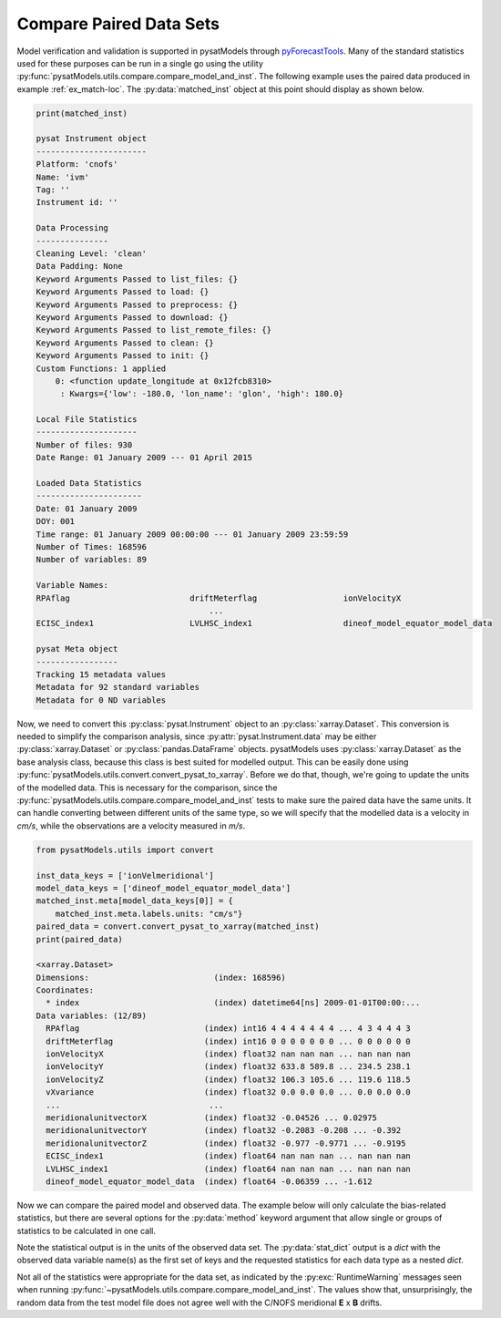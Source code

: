 .. _ex_compare:

Compare Paired Data Sets
========================

Model verification and validation is supported in pysatModels through
`pyForecastTools <https://github.com/drsteve/PyForecastTools>`_. Many of the
standard statistics used for these purposes can be run in a single go using
the utility :py:func:`pysatModels.utils.compare.compare_model_and_inst`. The
following example uses the paired data produced in example :ref:`ex_match-loc`.
The :py:data:`matched_inst` object at this point should display as shown below.

.. code:: python

	  print(matched_inst)

	  pysat Instrument object
	  -----------------------
	  Platform: 'cnofs'
	  Name: 'ivm'
	  Tag: ''
	  Instrument id: ''

	  Data Processing
	  ---------------
	  Cleaning Level: 'clean'
	  Data Padding: None
	  Keyword Arguments Passed to list_files: {}
	  Keyword Arguments Passed to load: {}
	  Keyword Arguments Passed to preprocess: {}
	  Keyword Arguments Passed to download: {}
	  Keyword Arguments Passed to list_remote_files: {}
	  Keyword Arguments Passed to clean: {}
	  Keyword Arguments Passed to init: {}
	  Custom Functions: 1 applied
	      0: <function update_longitude at 0x12fcb8310>
	       : Kwargs={'low': -180.0, 'lon_name': 'glon', 'high': 180.0}

          Local File Statistics
	  ---------------------
          Number of files: 930
	  Date Range: 01 January 2009 --- 01 April 2015

	  Loaded Data Statistics
	  ----------------------
	  Date: 01 January 2009
	  DOY: 001
	  Time range: 01 January 2009 00:00:00 --- 01 January 2009 23:59:59
	  Number of Times: 168596
	  Number of variables: 89

	  Variable Names:
	  RPAflag                         driftMeterflag                  ionVelocityX                    
                                              ...                                               
	  ECISC_index1                    LVLHSC_index1                   dineof_model_equator_model_data 

          pysat Meta object
	  -----------------
	  Tracking 15 metadata values
	  Metadata for 92 standard variables
	  Metadata for 0 ND variables


Now, we need to convert this :py:class:`pysat.Instrument` object to an
:py:class:`xarray.Dataset`.  This conversion is needed to simplify the
comparison analysis, since :py:attr:`pysat.Instrument.data` may be either
:py:class:`xarray.Dataset` or :py:class:`pandas.DataFrame` objects.  pysatModels
uses :py:class:`xarray.Dataset` as the base analysis class, because this class
is best suited for modelled output.  This can be easily done using
:py:func:`pysatModels.utils.convert.convert_pysat_to_xarray`. Before we do
that, though, we're going to update the units of the modelled data. This is
necessary for the comparison, since the
:py:func:`pysatModels.utils.compare.compare_model_and_inst` tests to make sure
the paired data have the same units.  It can handle converting between different
units of the same type, so we will specify that the modelled data is a velocity
in *cm/s*, while the observations are a velocity measured in *m/s*.

.. code:: python

	  from pysatModels.utils import convert

          inst_data_keys = ['ionVelmeridional']
          model_data_keys = ['dineof_model_equator_model_data']
	  matched_inst.meta[model_data_keys[0]] = {
              matched_inst.meta.labels.units: "cm/s"}
          paired_data = convert.convert_pysat_to_xarray(matched_inst)
          print(paired_data)

	  <xarray.Dataset>
	  Dimensions:                          (index: 168596)
	  Coordinates:
	    * index                            (index) datetime64[ns] 2009-01-01T00:00:...
	  Data variables: (12/89)
	    RPAflag                          (index) int16 4 4 4 4 4 4 4 ... 4 3 4 4 4 3
	    driftMeterflag                   (index) int16 0 0 0 0 0 0 0 ... 0 0 0 0 0 0
	    ionVelocityX                     (index) float32 nan nan nan ... nan nan nan
	    ionVelocityY                     (index) float32 633.8 589.8 ... 234.5 238.1
	    ionVelocityZ                     (index) float32 106.3 105.6 ... 119.6 118.5
	    vXvariance                       (index) float32 0.0 0.0 0.0 ... 0.0 0.0 0.0
	    ...                               ...
	    meridionalunitvectorX            (index) float32 -0.04526 ... 0.02975
	    meridionalunitvectorY            (index) float32 -0.2083 -0.208 ... -0.392
	    meridionalunitvectorZ            (index) float32 -0.977 -0.9771 ... -0.9195
	    ECISC_index1                     (index) float64 nan nan nan ... nan nan nan
	    LVLHSC_index1                    (index) float64 nan nan nan ... nan nan nan
	    dineof_model_equator_model_data  (index) float64 -0.06359 ... -1.612


Now we can compare the paired model and observed data.  The example below will
only calculate the bias-related statistics, but there are several options for
the :py:data:`method` keyword argument that allow single or groups of statistics
to be calculated in one call.

.. code:: python
	  from pysatModels.utils import compare

	  stat_dict, data_units = compare.compare_model_and_inst(
	      paired_data, inst_data_keys, model_data_keys,
	      methods=['all_bias'], unit_label=matched_inst.meta.labels.units)

	  print(data_units)
	  {'ionVelmeridional': 'm/s'}


Note the statistical output is in the units of the observed data set.  The
:py:data:`stat_dict` output is a *dict* with the observed data
variable name(s) as the first set of keys and the requested statistics for
each data type as a nested *dict*.

.. code:: python
	  print(stat_dict)

	  {'ionVelmeridional': {'symmetricSignedBias': masked,
	                        'meanPercentageError': -100.70728288065469,
				'bias': 18.772352902200083,
				'medianLogAccuracy': masked}}

Not all of the statistics were appropriate for the data set, as indicated by the
:py:exc:`RuntimeWarning` messages seen when running
:py:func:`~pysatModels.utils.compare.compare_model_and_inst`.  The values
show that, unsurprisingly, the random data from the test model file does not
agree well with the C/NOFS meridional **E** x **B** drifts.

